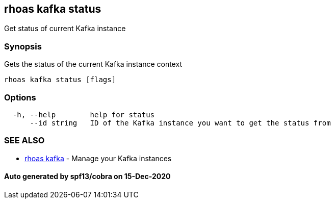 == rhoas kafka status

Get status of current Kafka instance

=== Synopsis

Gets the status of the current Kafka instance context

....
rhoas kafka status [flags]
....

=== Options

....
  -h, --help        help for status
      --id string   ID of the Kafka instance you want to get the status from
....

=== SEE ALSO

* link:rhoas_kafka.adoc[rhoas kafka] - Manage your Kafka instances

==== Auto generated by spf13/cobra on 15-Dec-2020
